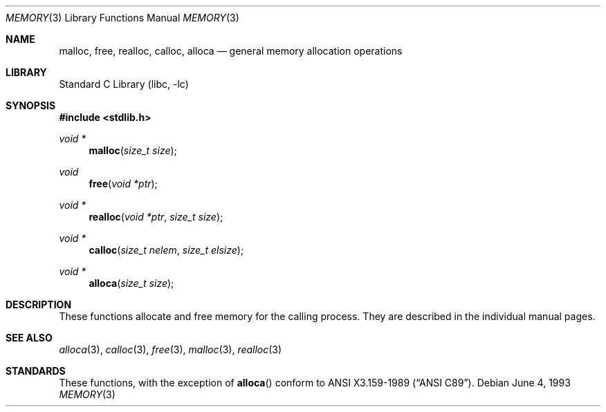 .\"	$NetBSD: memory.3,v 1.8 2002/02/07 07:00:29 ross Exp $
.\"
.\" Copyright (c) 1991, 1993
.\"	The Regents of the University of California.  All rights reserved.
.\"
.\" Redistribution and use in source and binary forms, with or without
.\" modification, are permitted provided that the following conditions
.\" are met:
.\" 1. Redistributions of source code must retain the above copyright
.\"    notice, this list of conditions and the following disclaimer.
.\" 2. Redistributions in binary form must reproduce the above copyright
.\"    notice, this list of conditions and the following disclaimer in the
.\"    documentation and/or other materials provided with the distribution.
.\" 3. All advertising materials mentioning features or use of this software
.\"    must display the following acknowledgement:
.\"	This product includes software developed by the University of
.\"	California, Berkeley and its contributors.
.\" 4. Neither the name of the University nor the names of its contributors
.\"    may be used to endorse or promote products derived from this software
.\"    without specific prior written permission.
.\"
.\" THIS SOFTWARE IS PROVIDED BY THE REGENTS AND CONTRIBUTORS ``AS IS'' AND
.\" ANY EXPRESS OR IMPLIED WARRANTIES, INCLUDING, BUT NOT LIMITED TO, THE
.\" IMPLIED WARRANTIES OF MERCHANTABILITY AND FITNESS FOR A PARTICULAR PURPOSE
.\" ARE DISCLAIMED.  IN NO EVENT SHALL THE REGENTS OR CONTRIBUTORS BE LIABLE
.\" FOR ANY DIRECT, INDIRECT, INCIDENTAL, SPECIAL, EXEMPLARY, OR CONSEQUENTIAL
.\" DAMAGES (INCLUDING, BUT NOT LIMITED TO, PROCUREMENT OF SUBSTITUTE GOODS
.\" OR SERVICES; LOSS OF USE, DATA, OR PROFITS; OR BUSINESS INTERRUPTION)
.\" HOWEVER CAUSED AND ON ANY THEORY OF LIABILITY, WHETHER IN CONTRACT, STRICT
.\" LIABILITY, OR TORT (INCLUDING NEGLIGENCE OR OTHERWISE) ARISING IN ANY WAY
.\" OUT OF THE USE OF THIS SOFTWARE, EVEN IF ADVISED OF THE POSSIBILITY OF
.\" SUCH DAMAGE.
.\"
.\"     from: @(#)memory.3	8.1 (Berkeley) 6/4/93
.\"
.Dd June 4, 1993
.Dt MEMORY 3
.Os
.Sh NAME
.Nm malloc ,
.Nm free ,
.Nm realloc ,
.Nm calloc ,
.Nm alloca
.Nd general memory allocation operations
.Sh LIBRARY
.Lb libc
.Sh SYNOPSIS
.Fd #include \*[Lt]stdlib.h\*[Gt]
.Ft void *
.Fn malloc "size_t size"
.Ft void
.Fn free "void *ptr"
.Ft void *
.Fn realloc "void *ptr" "size_t size"
.Ft void *
.Fn calloc "size_t nelem" "size_t elsize"
.Ft void *
.Fn alloca "size_t size"
.Sh DESCRIPTION
These functions allocate and free memory for the calling process.
They are described in the
individual manual pages.
.Sh SEE ALSO
.Xr alloca 3 ,
.Xr calloc 3 ,
.Xr free 3 ,
.Xr malloc 3 ,
.Xr realloc 3
.Sh STANDARDS
These functions, with the exception of
.Fn alloca
conform to
.St -ansiC .
